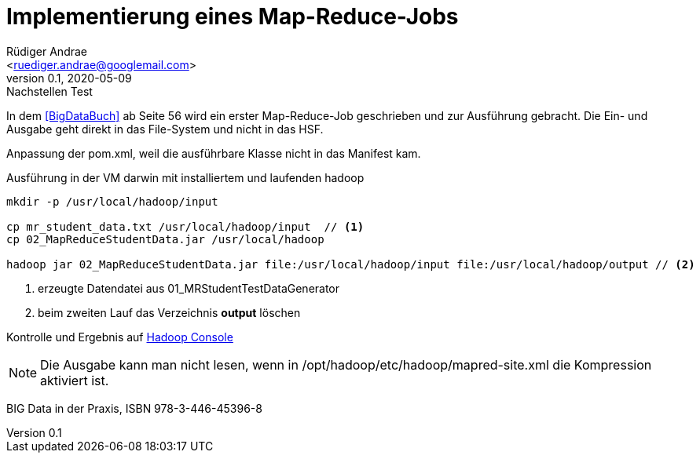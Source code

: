 = Implementierung eines Map-Reduce-Jobs =
:author: Rüdiger Andrae 
:email: <ruediger.andrae@googlemail.com>
:revnumber: 0.1
:revdate: 2020-05-09
:revremark: Nachstellen Test

In dem <<BigDataBuch>> ab Seite 56 wird ein erster Map-Reduce-Job geschrieben und zur Ausführung gebracht.
Die Ein- und Ausgabe geht direkt in das File-System und nicht in das HSF.

Anpassung der pom.xml, weil die ausführbare Klasse nicht in das Manifest kam.

.Ausführung in der VM darwin mit installiertem und laufenden hadoop 
[source,shell]
----
mkdir -p /usr/local/hadoop/input

cp mr_student_data.txt /usr/local/hadoop/input  // <1>
cp 02_MapReduceStudentData.jar /usr/local/hadoop

hadoop jar 02_MapReduceStudentData.jar file:/usr/local/hadoop/input file:/usr/local/hadoop/output // <2>

----
<1> erzeugte Datendatei aus 01_MRStudentTestDataGenerator
<2> beim zweiten Lauf das Verzeichnis *output* löschen

Kontrolle und Ergebnis auf link:http://darwin:8088/cluster/apps[Hadoop Console]

NOTE: Die Ausgabe kann man nicht lesen, wenn in /opt/hadoop/etc/hadoop/mapred-site.xml die Kompression aktiviert ist.




[[BigDataBuch]]
BIG Data in der Praxis, ISBN 978-3-446-45396-8